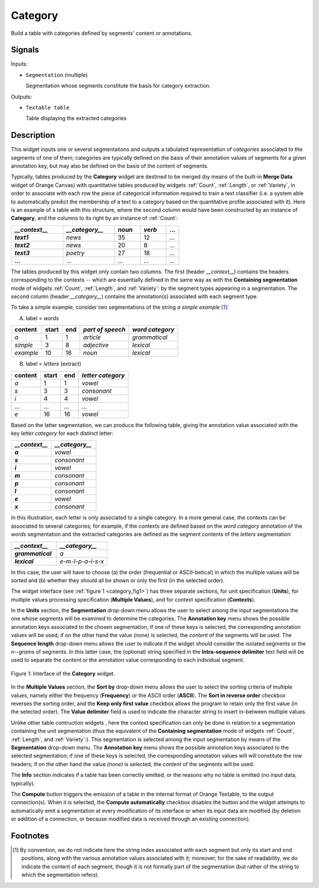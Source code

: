 .. meta::
   :description: Orange Textable documentation, Category widget
   :keywords: Orange, Textable, documentation, Category, widget

.. _Category:

Category
========

.. image:: figures/Category_54.png

Build a table with categories defined by segments' content or annotations.

Signals
-------

Inputs:

* ``Segmentation`` (multiple)

  Segmentation whose segments constitute the basis for category extraction.
  

Outputs:

* ``Textable table``

  Table displaying the extracted categories

  
Description
-----------

This widget inputs one or several segmentations and outputs a tabulated
representation of *categories* associated to the segments of one of them;
categories are typically defined on the basis of their annotation values of
segments for a given annotation key, but may also be defined on the basis of
the content of segments.

Typically, tables produced by the **Category** widget are destined to be
merged (by means of the built-in **Merge Data** widget of Orange Canvas) with
quantitative tables produced by widgets :ref:`Count`, :ref:`Length`, or
:ref:`Variety`, in order to associate with each row the piece of categorical
information required to train a text classifier (i.e. a system able to
automatically predict the membership of a text to a category based on the
quantitative profile associated with it). Here is an example of a table with
this structure, where the second column would have been constructed by an
instance of **Category**, and the columns to its right by an instance of
:ref:`Count`:

.. csv-table::
    :header: *__context__*, *__category__*, *noun*, *verb*, ...
    :stub-columns: 1
    :widths: 4 4 2 2 1

    *text1*,    *news*,     35,     12,     ...
    *text2*,    *news*,     20,     8,      ...
    *text3*,    *poetry*,   27,     18,     ...
    ...,        ...,        ...,    ...,    ...

The tables produced by this widget only contain two columns. The first
(header *__context__*) contains the headers corresponding to the 
contexts -- which are essentially defined in the same way as with the
**Containing segmentation** mode of widgets :ref:`Count`, :ref:`Length`, and
:ref:`Variety`: by the segment types appearing in a segmentation. The second
column (header *__category__*) contains the annotation(s) associated
with each segment type.

To take a simple example, consider two segmentations of the string *a simple
example* [#]_:

A) label = *words*

===========  =======  =====  ==================  =================
 content      start    end    *part of speech*    *word category*
===========  =======  =====  ==================  =================
 *a*          1        1      *article*           *grammatical*
 *simple*     3        8      *adjective*         *lexical*
 *example*    10       16     *noun*              *lexical*
===========  =======  =====  ==================  =================

B) label = *letters* (extract)

=========  =======  =====  ===================
 content    start    end    *letter category*
=========  =======  =====  ===================
 *a*        1        1      *vowel*
 *s*        3        3      *consonant*
 *i*        4        4      *vowel*
 ...        ...      ...    ...
 *e*        16       16     *vowel*
=========  =======  =====  ===================

Based on the latter segmentation, we can produce the following table, giving
the annotation value associated with the key *letter category* for each
distinct letter:

.. csv-table::
    :header: *__context__*, *__category__*
    :stub-columns: 1
    :widths: 8 9
    
    *a*,  *vowel*
    *s*,  *consonant*
    *i*,  *vowel*
    *m*,  *consonant*
    *p*,  *consonant*
    *l*,  *consonant*
    *e*,  *vowel*
    *x*,  *consonant*

In this illustration, each letter is only associated to a single category. In
a more general case, the contexts can be associated to several categories;
for example, if the contexts are defined based on the *word category*
annotation of the *words* segmentation and the extracted categories are
defined as the segment contents of the *letters* segmentation:

.. csv-table::
    :header: *__context__*,  *__category__*
    :stub-columns: 1
    :widths: 8 9
    
    *grammatical*,  *a*
    *lexical*,      *e-m-l-p-a-i-s-x*

In this case, the user will have to choose (a) the order (frequential or 
ASCII-betical) in which the multiple values will be sorted and (b) whether
they should all be shown or only the first (in the selected order).

The widget interface (see :ref:`figure 1 <category_fig1>`) has three
separate sections, for unit specification (**Units**), for multiple values
processing specification (**Multiple Values**), and for context specification
(**Contexts**).

In the **Units** section, the **Segmentation** drop-down menu allows the user
to select among the input segmentations the one whose segments will be
examined to determine the categories. The **Annotation key** menu shows the
possible annotation keys associated to the chosen segmentation; if one of
these keys is selected, the corresponding annotation values will be used; if
on the other hand the value *(none)* is selected, the *content* of the
segments will be used. The **Sequence length** drop-down menu allows the user
to indicate if the widget should consider the isolated segments or the
*n--grams* of segments. In this latter case, the (optional) string specified
in the **Intra-sequence delimiter** text field will be used to separate the
content or the annotation value corresponding to each individual segment.

.. _category_fig1:

.. figure:: figures/category_widget.png
    :align: center
    :alt: interface of the Category widget

    Figure 1: Interface of the **Category** widget.
    
In the **Multiple Values** section, the **Sort by** drop-down menu allows the
user to select the sorting criteria of multiple values, namely either the
frequency (**Frequency**) or the ASCII order (**ASCII**). The **Sort in
reverse order** checkbox reverses the sorting order, and the **Keep only first
value** checkbox allows the program to retain only the first value (in the
selected order). The **Value delimiter** field is used to indicate the
character string to insert in-between multiple values.

Unlike other table contruction widgets , here the context specification can
only be done in relation to a segmentation containing the unit segmentation
(thus the equivalent of the **Containing segmentation** mode of widgets
:ref:`Count`, :ref:`Length`, and :ref:`Variety`:). This segmentation is
selected among the input segmentation by means of the **Segmentation**
drop-down menu. The **Annotation key** menu shows the possible annotation
keys associated to the selected segmentation; if one of these keys is
selected, the corresponding annotation values will will constitute the row
headers; if on the other hand the value *(none)* is selected, the *content* of
the segments will be used.

The **Info** section indicates if a table has been correctly emitted, or the
reasons why no table is emitted (no input data, typically).

The **Compute** button triggers the emission of a table in the internal format
of Orange Textable, to the output connection(s). When it is selected, the
**Compute automatically** checkbox disables the button and the widget attempts
to automatically emit a segmentation at every modification of its interface or
when its input data are modified (by deletion or addition of a connection, or
because modified data is received through an existing connection).

Footnotes
---------

.. [#] By convention, we do not indicate here the string index associated with
       each segment but only its start and end positions, along with the
       various annotation values associated with it; moreover, for the sake of
       readability, we do indicate the content of each segment, though it is
       not formally part of the segmentation (but rather of the string to
       which the segmentation refers).

